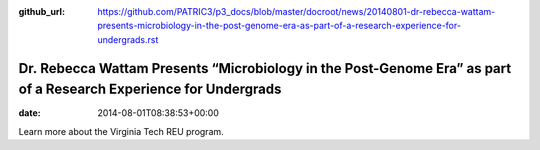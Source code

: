 :github_url: https://github.com/PATRIC3/p3_docs/blob/master/docroot/news/20140801-dr-rebecca-wattam-presents-microbiology-in-the-post-genome-era-as-part-of-a-research-experience-for-undergrads.rst

=================================================================================================================
Dr. Rebecca Wattam Presents “Microbiology in the Post-Genome Era” as part of a Research Experience for Undergrads
=================================================================================================================


:date:   2014-08-01T08:38:53+00:00

Learn more about the Virginia Tech REU program.
